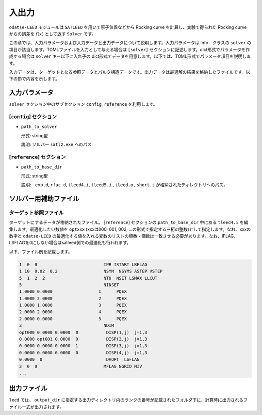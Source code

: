 入出力
********************************

``odatse-LEED`` モジュールは ``SATLEED`` を用いて原子位置などから Rocking curve を計算し、実験で得られた Rocking curve からの誤差を :math:`f(x)` として返す ``Solver`` です。

この章では、入力パラメータおよび入力データと出力データについて説明します。入力パラメータは Info　クラスの ``solver`` の項目が該当します。TOMLファイルを入力として与える場合は ``[solver]`` セクションに記述します。dict形式でパラメータを作成する場合は ``solver`` キー以下に入れ子の dict形式でデータを用意します。以下では、TOML形式でパラメータ項目を説明します。

入力データは、ターゲットとなる参照データとバルク構造データです。出力データは最適解の結果を格納したファイルです。以下の節で内容を示します。


入力パラメータ
~~~~~~~~~~~~~~~~~~~~~~~~~~~~~~~~

``solver`` セクション中のサブセクション ``config``,  ``reference`` を利用します。

[``config``] セクション
^^^^^^^^^^^^^^^^^^^^^^^^^^^^^^^^

- ``path_to_solver``

  形式: string型

  説明: ソルバー ``satl2.exe`` へのパス


[``reference``] セクション
^^^^^^^^^^^^^^^^^^^^^^^^^^^^^^^^

- ``path_to_base_dir``

  形式: string型

  説明: - ``exp.d``, ``rfac.d``, ``tleed4.i``, ``tleed5.i`` , ``tleed.o`` , ``short.t`` が格納されたディレクトリへのパス。

  
ソルバー用補助ファイル
~~~~~~~~~~~~~~~~~~~~~~~~~~~~~~~~

ターゲット参照ファイル
^^^^^^^^^^^^^^^^^^^^^^^^^^^^^^^^

ターゲットにするデータが格納されたファイル。 [``reference``] セクションの ``path_to_base_dir`` 中にある ``tleed4.i`` を編集します。最適化したい数値を ``optxxx`` (xxxは000, 001, 002, ...の形式で指定する三桁の整数)として指定します。なお、xxxの数字と ``odatse-LEED`` の最適化する値を入れる変数のリストの順番・個数は一致させる必要があります。なお、IFLAG, LSFLAGを0にしない場合はsatleed側での最適化も行われます。

以下、ファイル例を記載します。

.. code-block::

    1  0  0                          IPR ISTART LRFLAG
    1 10  0.02  0.2                  NSYM  NSYMS ASTEP VSTEP
    5  1  2  2                       NT0  NSET LSMAX LLCUT
    5                                NINSET
    1.0000 0.0000                  1      PQEX
    1.0000 2.0000                  2      PQEX
    1.0000 1.0000                  3      PQEX
    2.0000 2.0000                  4      PQEX
    2.0000 0.0000                  5      PQEX
    3                                NDIM
    opt000 0.0000 0.0000  0           DISP(1,j)  j=1,3
    0.0000 opt001 0.0000  0           DISP(2,j)  j=1,3
    0.0000 0.0000 0.0000  1           DISP(3,j)  j=1,3
    0.0000 0.0000 0.0000  0           DISP(4,j)  j=1,3
    0.0000  0                         DVOPT  LSFLAG
    3  0  0                          MFLAG NGRID NIV
    ...
   
出力ファイル
~~~~~~~~~~~~~~~~~~~~~~~~~~~~~~~~

``leed`` では、 ``output_dir`` に指定する出力ディレクトリ内のランクの番号が記載されたフォルダ下に、計算時に出力されるファイル一式が出力されます。
